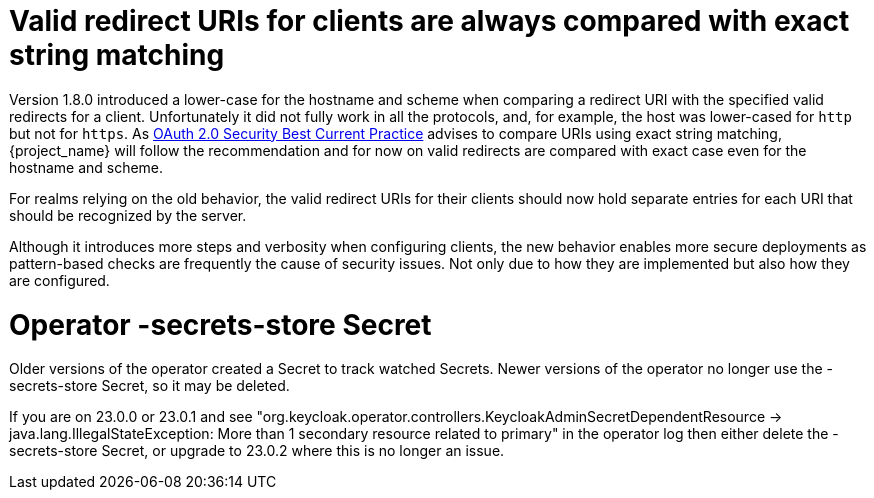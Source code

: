 = Valid redirect URIs for clients are always compared with exact string matching

Version 1.8.0 introduced a lower-case for the hostname and scheme when comparing a redirect URI with the specified valid redirects for a client. Unfortunately it did not fully work in all the protocols, and, for example, the host was lower-cased for `http` but not for `https`. As https://datatracker.ietf.org/doc/html/draft-ietf-oauth-security-topics#name-protecting-redirect-based-f[OAuth 2.0 Security Best Current Practice] advises to compare URIs using exact string matching, {project_name} will follow the recommendation and for now on valid redirects are compared with exact case even for the hostname and scheme.

For realms relying on the old behavior, the valid redirect URIs for their clients should now hold separate entries for each URI that should be recognized by the server.

Although it introduces more steps and verbosity when configuring clients, the new behavior enables more secure deployments as pattern-based checks are frequently the cause of security issues. Not only due to how they are implemented but also how they are configured.

= Operator -secrets-store Secret

Older versions of the operator created a Secret to track watched Secrets. Newer versions of the operator no longer use the -secrets-store Secret, so it may be deleted. 

If you are on 23.0.0 or 23.0.1 and see "org.keycloak.operator.controllers.KeycloakAdminSecretDependentResource -> java.lang.IllegalStateException: More than 1 secondary resource related to      primary" in the operator log then either delete the -secrets-store Secret, or upgrade to 23.0.2 where this is no longer an issue.